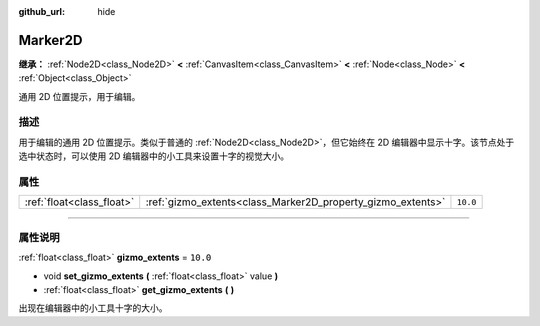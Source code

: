 :github_url: hide

.. DO NOT EDIT THIS FILE!!!
.. Generated automatically from Godot engine sources.
.. Generator: https://github.com/godotengine/godot/tree/master/doc/tools/make_rst.py.
.. XML source: https://github.com/godotengine/godot/tree/master/doc/classes/Marker2D.xml.

.. _class_Marker2D:

Marker2D
========

**继承：** :ref:`Node2D<class_Node2D>` **<** :ref:`CanvasItem<class_CanvasItem>` **<** :ref:`Node<class_Node>` **<** :ref:`Object<class_Object>`

通用 2D 位置提示，用于编辑。

.. rst-class:: classref-introduction-group

描述
----

用于编辑的通用 2D 位置提示。类似于普通的 :ref:`Node2D<class_Node2D>`\ ，但它始终在 2D 编辑器中显示十字。该节点处于选中状态时，可以使用 2D 编辑器中的小工具来设置十字的视觉大小。

.. rst-class:: classref-reftable-group

属性
----

.. table::
   :widths: auto

   +---------------------------+-------------------------------------------------------------+----------+
   | :ref:`float<class_float>` | :ref:`gizmo_extents<class_Marker2D_property_gizmo_extents>` | ``10.0`` |
   +---------------------------+-------------------------------------------------------------+----------+

.. rst-class:: classref-section-separator

----

.. rst-class:: classref-descriptions-group

属性说明
--------

.. _class_Marker2D_property_gizmo_extents:

.. rst-class:: classref-property

:ref:`float<class_float>` **gizmo_extents** = ``10.0``

.. rst-class:: classref-property-setget

- void **set_gizmo_extents** **(** :ref:`float<class_float>` value **)**
- :ref:`float<class_float>` **get_gizmo_extents** **(** **)**

出现在编辑器中的小工具十字的大小。

.. |virtual| replace:: :abbr:`virtual (本方法通常需要用户覆盖才能生效。)`
.. |const| replace:: :abbr:`const (本方法没有副作用。不会修改该实例的任何成员变量。)`
.. |vararg| replace:: :abbr:`vararg (本方法除了在此处描述的参数外，还能够继续接受任意数量的参数。)`
.. |constructor| replace:: :abbr:`constructor (本方法用于构造某个类型。)`
.. |static| replace:: :abbr:`static (调用本方法无需实例，所以可以直接使用类名调用。)`
.. |operator| replace:: :abbr:`operator (本方法描述的是使用本类型作为左操作数的有效操作符。)`
.. |bitfield| replace:: :abbr:`BitField (这个值是由下列标志构成的位掩码整数。)`
